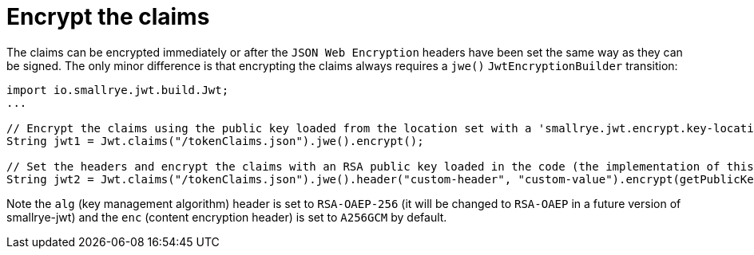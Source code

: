 [id="encrypt-the-claims_{context}"]
= Encrypt the claims

The claims can be encrypted immediately or after the `JSON Web Encryption` headers have been set the same way as they can be signed.
The only minor difference is that encrypting the claims always requires a `jwe()` `JwtEncryptionBuilder` transition:

[source,java]
----
import io.smallrye.jwt.build.Jwt;
...

// Encrypt the claims using the public key loaded from the location set with a 'smallrye.jwt.encrypt.key-location' property.
String jwt1 = Jwt.claims("/tokenClaims.json").jwe().encrypt();

// Set the headers and encrypt the claims with an RSA public key loaded in the code (the implementation of this method is omitted).
String jwt2 = Jwt.claims("/tokenClaims.json").jwe().header("custom-header", "custom-value").encrypt(getPublicKey());
----

Note the `alg` (key management algorithm) header is set to `RSA-OAEP-256` (it will be changed to `RSA-OAEP` in a future version of smallrye-jwt) and the `enc` (content encryption header) is set to `A256GCM` by default.